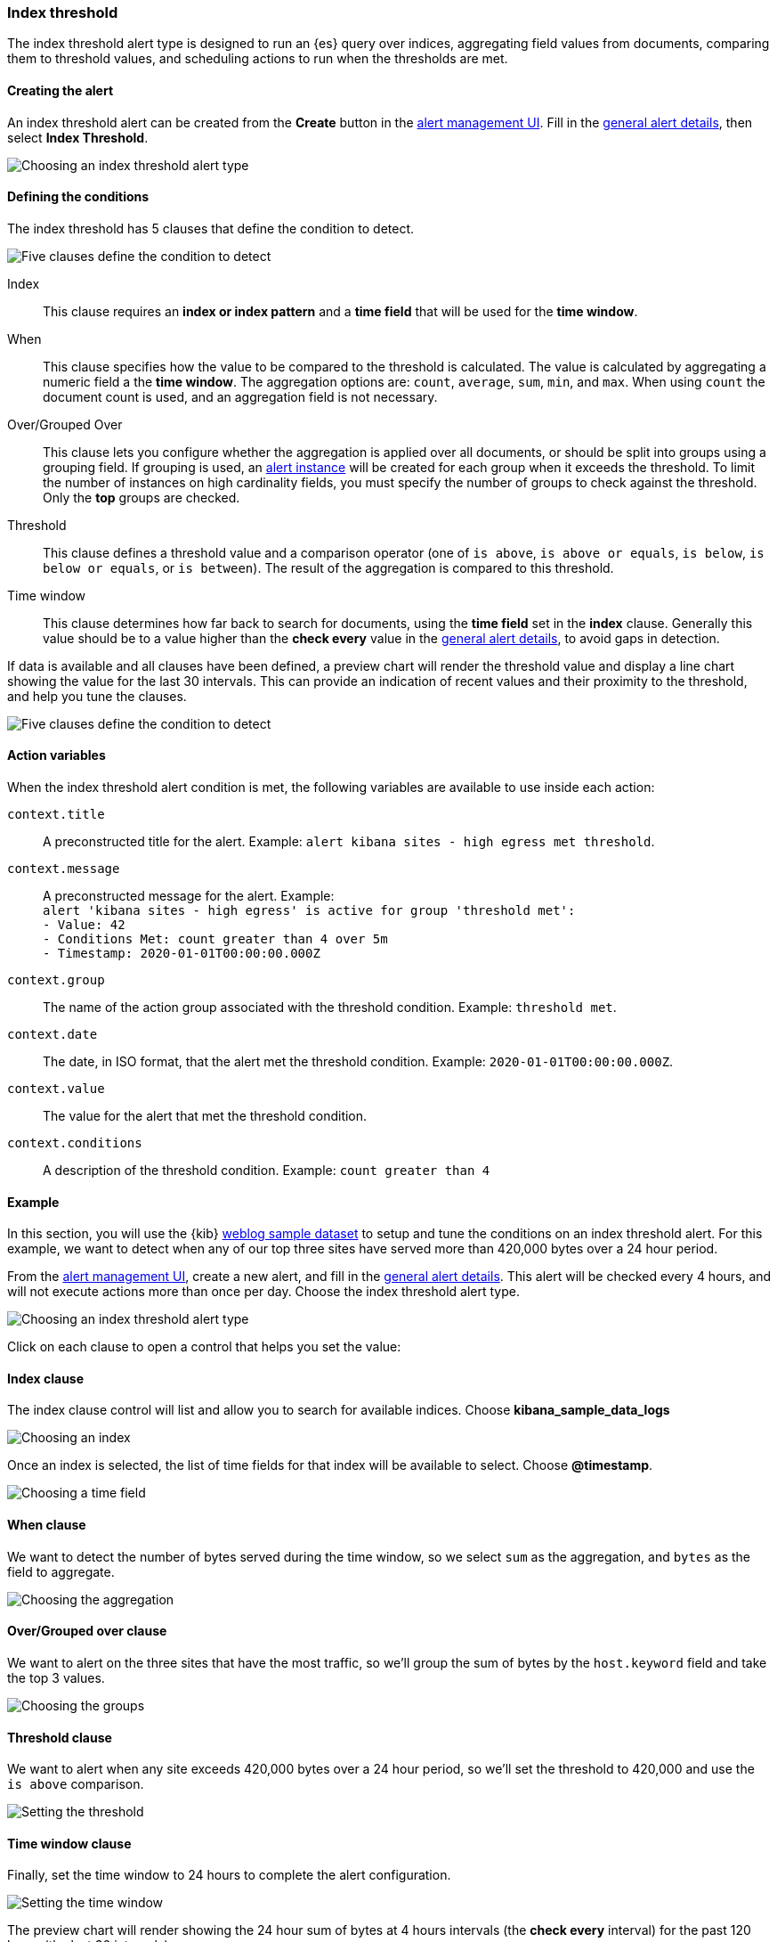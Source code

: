 [role="xpack"]
[[alert-type-index-threshold]]
=== Index threshold

The index threshold alert type is designed to run an {es} query over indices, aggregating field values from documents, comparing them to threshold values, and scheduling actions to run when the thresholds are met.

[float]
==== Creating the alert

An index threshold alert can be created from the *Create* button in the <<alert-management, alert management UI>>. Fill in the <<defining-alerts-general-details, general alert details>>, then select *Index Threshold*.

[role="screenshot"]
image::user/alerting/images/alert-types-index-threshold-select.png[Choosing an index threshold alert type]

[float]
==== Defining the conditions

The index threshold has 5 clauses that define the condition to detect.

[role="screenshot"]
image::user/alerting/images/alert-types-index-threshold-conditions.png[Five clauses define the condition to detect]

Index:: This clause requires an *index or index pattern* and a *time field* that will be used for the *time window*.
When:: This clause specifies how the value to be compared to the threshold is calculated. The value is calculated by aggregating a numeric field a the *time window*. The aggregation options are: `count`, `average`, `sum`, `min`, and `max`. When using `count` the document count is used, and an aggregation field is not necessary. 
Over/Grouped Over:: This clause lets you configure whether the aggregation is applied over all documents, or should be split into groups using a grouping field. If grouping is used, an  <<alerting-concepts-alert-instances, alert instance>> will be created for each group when it exceeds the threshold. To limit the number of instances on high cardinality fields, you must specify the number of groups to check against the threshold. Only the *top* groups are checked. 
Threshold:: This clause defines a threshold value and a comparison operator  (one of `is above`, `is above or equals`, `is below`, `is below or equals`, or `is between`). The result of the aggregation is compared to this threshold. 
Time window:: This clause determines how far back to search for documents, using the *time field* set in the *index* clause. Generally this value should be to a value higher than the *check every* value in the <<defining-alerts-general-details, general alert details>>, to avoid gaps in detection. 

If data is available and all clauses have been defined, a preview chart will render the threshold value and display a line chart showing the value for the last 30 intervals. This can provide an indication of recent values and their proximity to the threshold, and help you tune the clauses. 

[role="screenshot"]
image::user/alerting/images/alert-types-index-threshold-preview.png[Five clauses define the condition to detect]

[float]
==== Action variables

When the index threshold alert condition is met, the following variables are available to use inside each action:

`context.title`:: A preconstructed title for the alert. Example: `alert kibana sites - high egress met threshold`.
`context.message`:: A preconstructed message for the alert. Example: +
`alert 'kibana sites - high egress' is active for group 'threshold met':` +
`- Value: 42` +
`- Conditions Met: count greater than 4 over 5m` +
`- Timestamp: 2020-01-01T00:00:00.000Z`

`context.group`:: The name of the action group associated with the threshold condition. Example: `threshold met`.
`context.date`:: The date, in ISO format, that the alert met the threshold condition. Example: `2020-01-01T00:00:00.000Z`.
`context.value`:: The value for the alert that met the threshold condition.
`context.conditions`:: A description of the threshold condition. Example: `count greater than 4`

[float]
==== Example

In this section, you will use the {kib} <<add-sample-data, weblog sample dataset>> to setup and tune the conditions on an index threshold alert. For this example, we want to detect when any of our top three sites have served more than 420,000 bytes over a 24 hour period.

From the <<alert-management, alert management UI>>, create a new alert, and fill in the <<defining-alerts-general-details, general alert details>>. This alert will be checked every 4 hours, and will not execute actions more than once per day. Choose the index threshold alert type. 

[role="screenshot"]
image::user/alerting/images/alert-types-index-threshold-select.png[Choosing an index threshold alert type]

Click on each clause to open a control that helps you set the value:

[float]
==== Index clause
The index clause control will list and allow you to search for available indices. Choose *kibana_sample_data_logs*

[role="screenshot"]
image::user/alerting/images/alert-types-index-threshold-example-index.png[Choosing an index]

Once an index is selected, the list of time fields for that index will be available to select. Choose *@timestamp*.

[role="screenshot"]
image::user/alerting/images/alert-types-index-threshold-example-timefield.png[Choosing a time field]

[float]
==== When clause

We want to detect the number of bytes served during the time window, so we select `sum` as the aggregation, and `bytes` as the field to aggregate. 

[role="screenshot"]
image::user/alerting/images/alert-types-index-threshold-example-aggregation.png[Choosing the aggregation]

[float]
==== Over/Grouped over clause

We want to alert on the three sites that have the most traffic, so we'll group the sum of bytes by the `host.keyword` field and take the top 3 values. 

[role="screenshot"]
image::user/alerting/images/alert-types-index-threshold-example-grouping.png[Choosing the groups]

[float]
==== Threshold clause

We want to alert when any site exceeds 420,000 bytes over a 24 hour period, so we'll set the threshold to 420,000 and use the `is above` comparison. 

[role="screenshot"]
image::user/alerting/images/alert-types-index-threshold-example-threshold.png[Setting the threshold]

[float]
==== Time window clause

Finally, set the time window to 24 hours to complete the alert configuration.

[role="screenshot"]
image::user/alerting/images/alert-types-index-threshold-example-window.png[Setting the time window]

The preview chart will render showing the 24 hour sum of bytes at 4 hours intervals (the *check every* interval) for the past 120 hours (the last 30 intervals).

[role="screenshot"]
image::user/alerting/images/alert-types-index-threshold-example-preview.png[Setting the time window]

[float]
==== Comparing time windows

You can interactively change the time window and observe the effect it has on the chart. Compare a 24 window to a 12 hour window. Notice the variability in the sum of bytes, due to different traffic levels during the day compared to at night. This variability would result in noisy alerts, so the 24 hour window is better. The preview chart can help you find the right values for your alert. 

[role="screenshot"]
image::user/alerting/images/alert-types-index-threshold-example-comparison.png[Comparing two time windows]